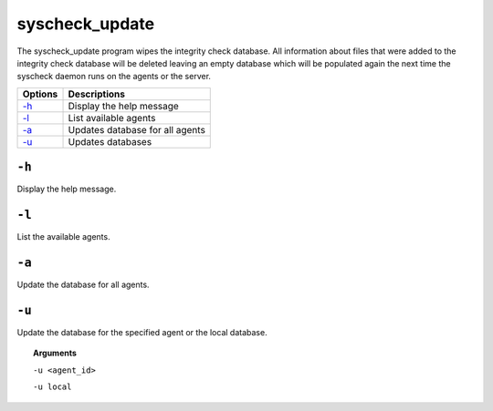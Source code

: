 
.. _syscheck_update:

syscheck_update
===============

The syscheck_update program wipes the integrity check database. All information about files that were added to the integrity check database will be deleted leaving an empty database which will be populated again the next time the syscheck daemon runs on the agents or the server.

+---------+-------------------------------------+
| Options | Descriptions                        |
+=========+=====================================+
| `-h`_   | Display the help message            |
+---------+-------------------------------------+
| `-l`_   | List available agents               |
+---------+-------------------------------------+
| `-a`_   | Updates database for all agents     |
+---------+-------------------------------------+
| `-u`_   | Updates databases                   |
+---------+-------------------------------------+

``-h``
------

Display the help message.

``-l``
------

List the available agents.

``-a``
------

Update the database for all agents.

``-u``
------

Update the database for the specified agent or the local database.

.. topic:: Arguments

  ``-u <agent_id>``

  ``-u local``
